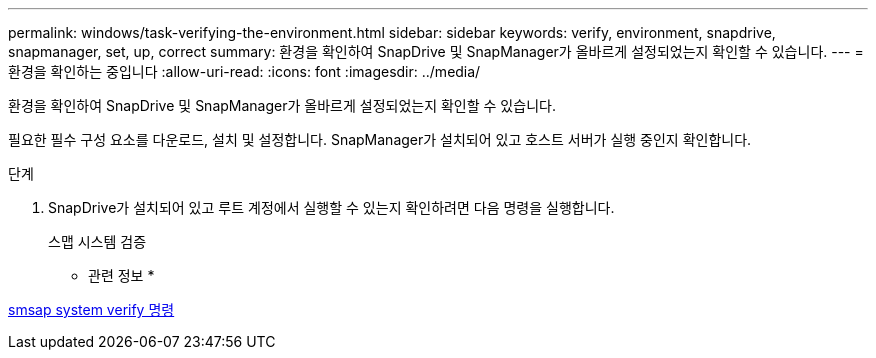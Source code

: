 ---
permalink: windows/task-verifying-the-environment.html 
sidebar: sidebar 
keywords: verify, environment, snapdrive, snapmanager, set, up, correct 
summary: 환경을 확인하여 SnapDrive 및 SnapManager가 올바르게 설정되었는지 확인할 수 있습니다. 
---
= 환경을 확인하는 중입니다
:allow-uri-read: 
:icons: font
:imagesdir: ../media/


[role="lead"]
환경을 확인하여 SnapDrive 및 SnapManager가 올바르게 설정되었는지 확인할 수 있습니다.

필요한 필수 구성 요소를 다운로드, 설치 및 설정합니다. SnapManager가 설치되어 있고 호스트 서버가 실행 중인지 확인합니다.

.단계
. SnapDrive가 설치되어 있고 루트 계정에서 실행할 수 있는지 확인하려면 다음 명령을 실행합니다.
+
스맵 시스템 검증



* 관련 정보 *

xref:reference-the-smosmsapsystem-verify-command.adoc[smsap system verify 명령]
